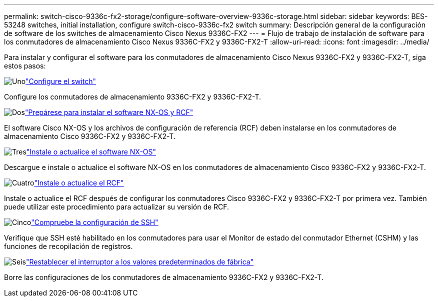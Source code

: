 ---
permalink: switch-cisco-9336c-fx2-storage/configure-software-overview-9336c-storage.html 
sidebar: sidebar 
keywords: BES-53248 switches, initial installation, configure switch-cisco-9336c-fx2 switch 
summary: Descripción general de la configuración de software de los switches de almacenamiento Cisco Nexus 9336C-FX2 
---
= Flujo de trabajo de instalación de software para los conmutadores de almacenamiento Cisco Nexus 9336C-FX2 y 9336C-FX2-T
:allow-uri-read: 
:icons: font
:imagesdir: ../media/


[role="lead"]
Para instalar y configurar el software para los conmutadores de almacenamiento Cisco Nexus 9336C-FX2 y 9336C-FX2-T, siga estos pasos:

.image:https://raw.githubusercontent.com/NetAppDocs/common/main/media/number-1.png["Uno"]link:setup-switch-9336c-storage.html["Configure el switch"]
[role="quick-margin-para"]
Configure los conmutadores de almacenamiento 9336C-FX2 y 9336C-FX2-T.

.image:https://raw.githubusercontent.com/NetAppDocs/common/main/media/number-2.png["Dos"]link:install-nxos-overview-9336c-storage.html["Prepárese para instalar el software NX-OS y RCF"]
[role="quick-margin-para"]
El software Cisco NX-OS y los archivos de configuración de referencia (RCF) deben instalarse en los conmutadores de almacenamiento Cisco 9336C-FX2 y 9336C-FX2-T.

.image:https://raw.githubusercontent.com/NetAppDocs/common/main/media/number-3.png["Tres"]link:install-nxos-software-9336c-storage.html["Instale o actualice el software NX-OS"]
[role="quick-margin-para"]
Descargue e instale o actualice el software NX-OS en los conmutadores de almacenamiento Cisco 9336C-FX2 y 9336C-FX2-T.

.image:https://raw.githubusercontent.com/NetAppDocs/common/main/media/number-4.png["Cuatro"]link:install-rcf-software-9336c-storage.html["Instale o actualice el RCF"]
[role="quick-margin-para"]
Instale o actualice el RCF después de configurar los conmutadores Cisco 9336C-FX2 y 9336C-FX2-T por primera vez. También puede utilizar este procedimiento para actualizar su versión de RCF.

.image:https://raw.githubusercontent.com/NetAppDocs/common/main/media/number-5.png["Cinco"]link:configure-ssh-keys.html["Compruebe la configuración de SSH"]
[role="quick-margin-para"]
Verifique que SSH esté habilitado en los conmutadores para usar el Monitor de estado del conmutador Ethernet (CSHM) y las funciones de recopilación de registros.

.image:https://raw.githubusercontent.com/NetAppDocs/common/main/media/number-6.png["Seis"]link:reset-switch-9336c-storage.html["Restablecer el interruptor a los valores predeterminados de fábrica"]
[role="quick-margin-para"]
Borre las configuraciones de los conmutadores de almacenamiento 9336C-FX2 y 9336C-FX2-T.
